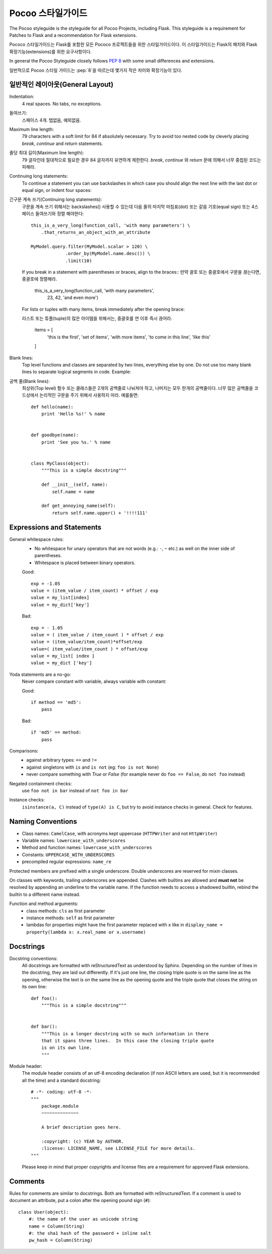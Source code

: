Pocoo 스타일가이드
================

The Pocoo styleguide is the styleguide for all Pocoo Projects, including
Flask.  This styleguide is a requirement for Patches to Flask and a
recommendation for Flask extensions.

Pococo 스타일가이드는 Flask를 포함한 모든 Pococo 프로젝트들을 위한 스타일가이드이다.
이 스타일가이드는 Flask의 패치와 Flask 확장기능(extensions)를 위한 요구사항이다.

In general the Pocoo Styleguide closely follows :pep:`8` with some small
differences and extensions.

일반적으로 Pocoo 스타일 가이드는 :pep:`8`을 따르는데 몇가지 작은 차이와 확장기능이 있다.

일반적인 레이아웃(General Layout)
--------------

Indentation:
  4 real spaces.  No tabs, no exceptions.

들여쓰기:
  스페이스 4개. 탭없음, 예외없음.

Maximum line length:
  79 characters with a soft limit for 84 if absolutely necessary.  Try
  to avoid too nested code by cleverly placing `break`, `continue` and
  `return` statements.

줄당 최대 길이(Maximum line length):
  79 글자인데 절대적으로 필요한 경우 84 글자까지 유연하게 제한한다.
  `break`, `continue` 와 `return` 문에 의해서 너무 중첩된 코드는 피해라.

Continuing long statements:
  To continue a statement you can use backslashes in which case you should
  align the next line with the last dot or equal sign, or indent four
  spaces::

긴구문 계속 쓰기(Continuing long statements):
  구문을 계속 쓰기 위해서는 backslashes(\) 사용할 수 있는데 다음 줄의 마지막 마침표(dot) 또는 같음 기호(equal sign) 또는
  4스페이스 들여쓰기와 정렬 해야한다::

    this_is_a_very_long(function_call, 'with many parameters') \
        .that_returns_an_object_with_an_attribute

    MyModel.query.filter(MyModel.scalar > 120) \
                 .order_by(MyModel.name.desc()) \
                 .limit(10)

  If you break in a statement with parentheses or braces, align to the
  braces::
  만약 괄호 또는 중괄호에서 구문을 끊는다면, 중괄호에 정렬해라.

    this_is_a_very_long(function_call, 'with many parameters',
                        23, 42, 'and even more')

  For lists or tuples with many items, break immediately after the
  opening brace::

  리스트 또는 튜플(tuple)의 많은 아이템을 위해서는, 중괄호를 연 이후 즉시 끊어라.

    items = [
        'this is the first', 'set of items', 'with more items',
        'to come in this line', 'like this'
    ]

Blank lines:
  Top level functions and classes are separated by two lines, everything
  else by one.  Do not use too many blank lines to separate logical
  segments in code.  Example::

공백 줄(Blank lines):
  최상위(Top level) 함수 또는 클래스들은 2개의 공백줄로 나눠져야 하고, 나머지는 모두 한개의 공백줄이다.
  너무 많은 공백줄을 코드상에서 논리적인 구문을 주기 위해서 사용하지 마라. 예를들면::

    def hello(name):
        print 'Hello %s!' % name


    def goodbye(name):
        print 'See you %s.' % name


    class MyClass(object):
        """This is a simple docstring"""

        def __init__(self, name):
            self.name = name

        def get_annoying_name(self):
            return self.name.upper() + '!!!!111'

Expressions and Statements
--------------------------

General whitespace rules:
  - No whitespace for unary operators that are not words
    (e.g.: ``-``, ``~`` etc.) as well on the inner side of parentheses.
  - Whitespace is placed between binary operators.

  Good::

    exp = -1.05
    value = (item_value / item_count) * offset / exp
    value = my_list[index]
    value = my_dict['key']

  Bad::

    exp = - 1.05
    value = ( item_value / item_count ) * offset / exp
    value = (item_value/item_count)*offset/exp
    value=( item_value/item_count ) * offset/exp
    value = my_list[ index ]
    value = my_dict ['key']

Yoda statements are a no-go:
  Never compare constant with variable, always variable with constant:

  Good::

    if method == 'md5':
        pass

  Bad::

    if 'md5' == method:
        pass

Comparisons:
  - against arbitrary types: ``==`` and ``!=``
  - against singletons with ``is`` and ``is not`` (eg: ``foo is not
    None``)
  - never compare something with `True` or `False` (for example never
    do ``foo == False``, do ``not foo`` instead)

Negated containment checks:
  use ``foo not in bar`` instead of ``not foo in bar``

Instance checks:
  ``isinstance(a, C)`` instead of ``type(A) is C``, but try to avoid
  instance checks in general.  Check for features.


Naming Conventions
------------------

- Class names: ``CamelCase``, with acronyms kept uppercase (``HTTPWriter``
  and not ``HttpWriter``)
- Variable names: ``lowercase_with_underscores``
- Method and function names: ``lowercase_with_underscores``
- Constants: ``UPPERCASE_WITH_UNDERSCORES``
- precompiled regular expressions: ``name_re``

Protected members are prefixed with a single underscore.  Double
underscores are reserved for mixin classes.

On classes with keywords, trailing underscores are appended.  Clashes with
builtins are allowed and **must not** be resolved by appending an
underline to the variable name.  If the function needs to access a
shadowed builtin, rebind the builtin to a different name instead.

Function and method arguments:
  - class methods: ``cls`` as first parameter
  - instance methods: ``self`` as first parameter
  - lambdas for properties might have the first parameter replaced
    with ``x`` like in ``display_name = property(lambda x: x.real_name
    or x.username)``


Docstrings
----------

Docstring conventions:
  All docstrings are formatted with reStructuredText as understood by
  Sphinx.  Depending on the number of lines in the docstring, they are
  laid out differently.  If it's just one line, the closing triple
  quote is on the same line as the opening, otherwise the text is on
  the same line as the opening quote and the triple quote that closes
  the string on its own line::

    def foo():
        """This is a simple docstring"""


    def bar():
        """This is a longer docstring with so much information in there
        that it spans three lines.  In this case the closing triple quote
        is on its own line.
        """

Module header:
  The module header consists of an utf-8 encoding declaration (if non
  ASCII letters are used, but it is recommended all the time) and a
  standard docstring::

    # -*- coding: utf-8 -*-
    """
        package.module
        ~~~~~~~~~~~~~~

        A brief description goes here.

        :copyright: (c) YEAR by AUTHOR.
        :license: LICENSE_NAME, see LICENSE_FILE for more details.
    """

  Please keep in mind that proper copyrights and license files are a
  requirement for approved Flask extensions.


Comments
--------

Rules for comments are similar to docstrings.  Both are formatted with
reStructuredText.  If a comment is used to document an attribute, put a
colon after the opening pound sign (``#``)::

    class User(object):
        #: the name of the user as unicode string
        name = Column(String)
        #: the sha1 hash of the password + inline salt
        pw_hash = Column(String)
